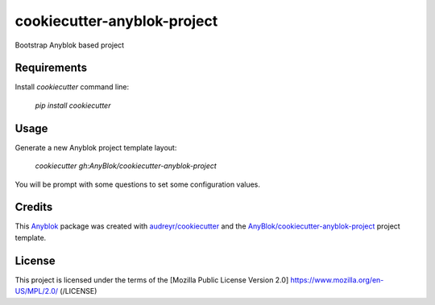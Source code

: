 ============================
cookiecutter-anyblok-project
============================

Bootstrap Anyblok based project

Requirements
------------

Install `cookiecutter` command line: 

  `pip install cookiecutter`

Usage
-----

Generate a new Anyblok project template layout: 

  `cookiecutter gh:AnyBlok/cookiecutter-anyblok-project`

You will be prompt with some questions to set some configuration values.

Credits
---------

.. _`Anyblok`: https://github.com/AnyBlok/AnyBlok

This `Anyblok`_ package was created with `audreyr/cookiecutter`_ and the `AnyBlok/cookiecutter-anyblok-project`_ project template.

.. _`AnyBlok/cookiecutter-anyblok-project`: https://github.com/Anyblok/cookiecutter-anyblok-project
.. _`audreyr/cookiecutter`: https://github.com/audreyr/cookiecutter

License
-------

This project is licensed under the terms of the [Mozilla Public License Version 2.0] https://www.mozilla.org/en-US/MPL/2.0/ (/LICENSE)
